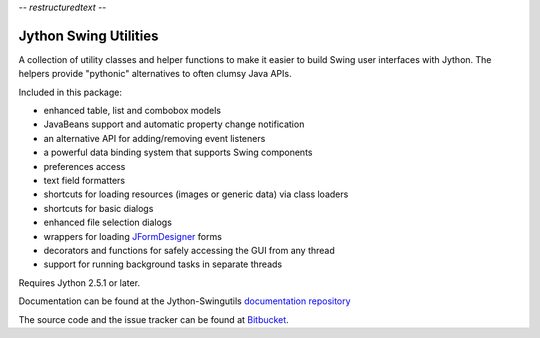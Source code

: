 -*- restructuredtext -*-

Jython Swing Utilities
======================

A collection of utility classes and helper functions to make it easier to build
Swing user interfaces with Jython. The helpers provide "pythonic" alternatives
to often clumsy Java APIs.

Included in this package:

* enhanced table, list and combobox models
* JavaBeans support and automatic property change notification
* an alternative API for adding/removing event listeners
* a powerful data binding system that supports Swing components
* preferences access
* text field formatters
* shortcuts for loading resources (images or generic data) via class loaders
* shortcuts for basic dialogs
* enhanced file selection dialogs
* wrappers for loading `JFormDesigner <http://www.jformdesigner.com/>`_ forms
* decorators and functions for safely accessing the GUI from any thread
* support for running background tasks in separate threads

Requires Jython 2.5.1 or later.

Documentation can be found at the Jython-Swingutils
`documentation repository <http://packages.python.org/jython-swingutils/>`_

The source code and the issue tracker can be found at
`Bitbucket <http://bitbucket.org/agronholm/jython-swingutils/>`_.
